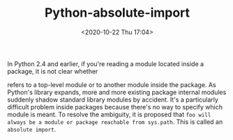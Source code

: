 # -*- eval: (setq org-download-image-dir (concat default-directory "./static/Python-absolute-import/")); -*-
:PROPERTIES:
:ID:       91B0F184-FB7B-4804-A94E-D19A090A411D
:END:
#+LATEX_CLASS: my-article
#+DATE: <2020-10-22 Thu 17:04>
#+TITLE: Python-absolute-import

In Python 2.4 and earlier, if you're reading a module located inside a package, it is not clear whether

#+BEGIN_SRC python :results raw drawer values list :exports no-eval
import foo
#+END_SRC

refers to a top-level module or to another module inside the package.
As Python's library expands, more and more existing package internal modules suddenly shadow standard library modules by accident.
It's a particularly difficult problem inside packages because there's no way to specify which module is meant.
To resolve the ambiguity, it is proposed that =foo will always be a module or package reachable from sys.path=.
This is called an =absolute import=.
